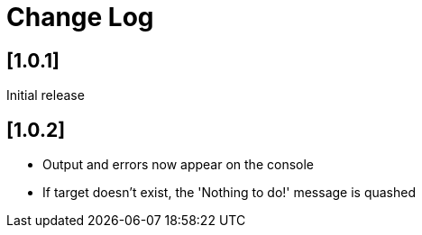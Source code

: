 = Change Log

== [1.0.1]

Initial release

== [1.0.2]

- Output and errors now appear on the console

- If target doesn't exist, the 'Nothing to do!' message is quashed
